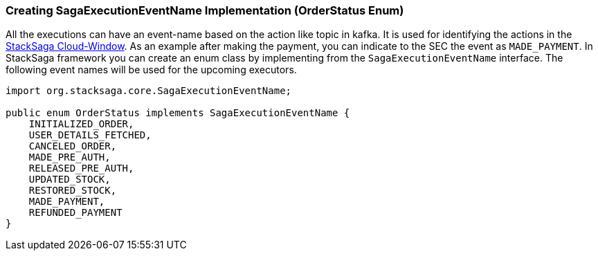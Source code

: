 [[creating_sagaexecutioneventname_implementation]]
=== Creating SagaExecutionEventName Implementation (OrderStatus Enum)

All the executions can have an event-name based on the action like topic in kafka.
It is used for identifying the actions in the xref:admin:stacksaga-cloud-window.adoc[StackSaga Cloud-Window].
As an example after making the payment, you can indicate to the SEC the event as `MADE_PAYMENT`.
In StackSaga framework you can create an enum class by implementing from the `SagaExecutionEventName` interface.
The following event names will be used for the upcoming executors.

[source,java]
----

import org.stacksaga.core.SagaExecutionEventName;

public enum OrderStatus implements SagaExecutionEventName {
    INITIALIZED_ORDER,
    USER_DETAILS_FETCHED,
    CANCELED_ORDER,
    MADE_PRE_AUTH,
    RELEASED_PRE_AUTH,
    UPDATED_STOCK,
    RESTORED_STOCK,
    MADE_PAYMENT,
    REFUNDED_PAYMENT
}
----